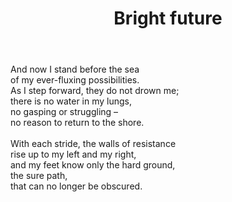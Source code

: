 :PROPERTIES:
:ID:       0194E28B-150E-4E5C-9AB7-292DF22639DD
:SLUG:     bright-future
:LOCATION: Spain
:EDITED:   [2004-03-22 Mon]
:END:
#+filetags: :poetry:
#+title: Bright future

#+BEGIN_VERSE
And now I stand before the sea
of my ever-fluxing possibilities.
As I step forward, they do not drown me;
there is no water in my lungs,
no gasping or struggling --
no reason to return to the shore.

With each stride, the walls of resistance
rise up to my left and my right,
and my feet know only the hard ground,
the sure path,
that can no longer be obscured.
#+END_VERSE
